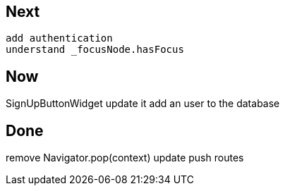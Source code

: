 == Next

 add authentication
 understand _focusNode.hasFocus

== Now

SignUpButtonWidget update it
add an user to the database

== Done

remove Navigator.pop(context) update push routes